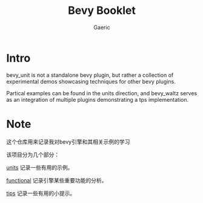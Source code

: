 #+title: Bevy Booklet
#+startup: content
#+author: Gaeric
#+HTML_HEAD: <link href="./worg.css" rel="stylesheet" type="text/css">
#+HTML_HEAD: <link href="/static/css/worg.css" rel="stylesheet" type="text/css">
#+OPTIONS: ^:{}
* Intro
  bevy_unit is not a standalone bevy plugin, but rather a collection of experimental demos showcasing techniques for other bevy plugins.

  Partical examples can be found in the units direction, and bevy_waltz serves as an integration of multiple plugins demonstrating a tps implementation.
* Note
  这个仓库用来记录我对bevy引擎和其相关示例的学习

  该项目分为几个部分：

  [[file:bevy_docs/units.org][units]] 记录一些有用的示例。
 
  [[file:bevy_docs/functional.org][functional]] 记录引擎某些重要功能的分析。

  [[file:bevy_docs/tips.org][tips]] 记录一些有用的小提示。

  
